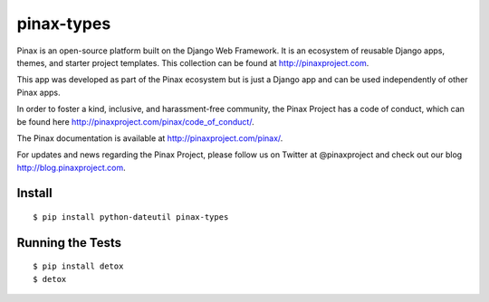 pinax-types
========================
.. image:: http://slack.pinaxproject.com/badge.svg
   :target: http://slack.pinaxproject.com/

.. image:: https://img.shields.io/travis/pinax/pinax-types.svg
    :target: https://travis-ci.org/pinax/pinax-types

.. image:: https://img.shields.io/coveralls/pinax/pinax-types.svg
    :target: https://coveralls.io/r/pinax/pinax-types

.. image:: https://img.shields.io/pypi/dm/pinax-types.svg
    :target:  https://pypi.python.org/pypi/pinax-types/

.. image:: https://img.shields.io/pypi/v/pinax-types.svg
    :target:  https://pypi.python.org/pypi/pinax-types/

.. image:: https://img.shields.io/badge/license-<license>-blue.svg
    :target:  https://pypi.python.org/pypi/pinax-types/


Pinax is an open-source platform built on the Django Web Framework. It is an ecosystem of reusable Django apps, themes, and starter project templates. 
This collection can be found at http://pinaxproject.com.

This app was developed as part of the Pinax ecosystem but is just a Django app and can be used independently of other Pinax apps.

In order to foster a kind, inclusive, and harassment-free community, the Pinax Project has a code of conduct, which can be found here  http://pinaxproject.com/pinax/code_of_conduct/.

The Pinax documentation is available at http://pinaxproject.com/pinax/.

For updates and news regarding the Pinax Project, please follow us on Twitter at @pinaxproject and check out our blog http://blog.pinaxproject.com.


Install
-------
::

    $ pip install python-dateutil pinax-types


Running the Tests
------------------------------------

::

    $ pip install detox
    $ detox
